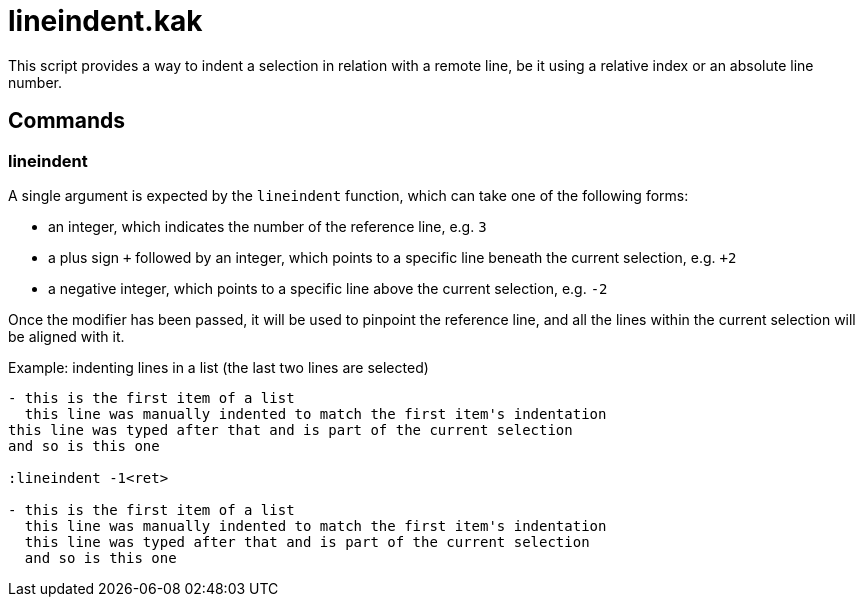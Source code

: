 lineindent.kak
==============

This script provides a way to indent a selection in relation with a
remote line, be it using a relative index or an absolute line number.

Commands
--------

lineindent
~~~~~~~~~~

A single argument is expected by the `lineindent` function, which can
take one of the following forms:

- an integer, which indicates the number of the reference line, e.g. `3`
- a plus sign `+` followed by an integer, which points to a specific
  line beneath the current selection, e.g. `+2`
- a negative integer, which points to a specific line above the current
  selection, e.g. `-2`

Once the modifier has been passed, it will be used to pinpoint the
reference line, and all the lines within the current selection will be
aligned with it.

Example: indenting lines in a list (the last two lines are selected)

-----------------------------------------------------------------------
- this is the first item of a list
  this line was manually indented to match the first item's indentation
this line was typed after that and is part of the current selection
and so is this one

:lineindent -1<ret>

- this is the first item of a list
  this line was manually indented to match the first item's indentation
  this line was typed after that and is part of the current selection
  and so is this one
-----------------------------------------------------------------------
